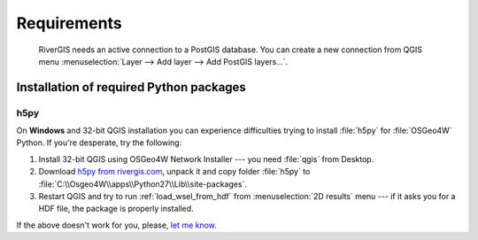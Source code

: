 .. _requirements:

-------------
Requirements
-------------

 RiverGIS needs an active connection to a PostGIS database. You can create a new connection from QGIS menu :menuselection:`Layer --> Add layer --> Add PostGIS layers...`.

Installation of required Python packages
----------------------------------------
^^^^^^^^^^^^^^^^
h5py
^^^^^^^^^^^^^^^^
On **Windows** and 32-bit QGIS installation you can experience difficulties trying to install :file:`h5py` for :file:`OSGeo4W` Python. If you're desperate, try the following:

#. Install 32-bit QGIS using OSGeo4W Network Installer --- you need :file:`qgis` from Desktop.
#. Download `h5py from rivergis.com <http://rivergis.com/h5py_for_osgeo4w.7z>`_, unpack it and copy folder :file:`h5py` to :file:`C:\\Osgeo4W\\apps\\Python27\\Lib\\site-packages`.
#. Restart QGIS and try to run :ref:`load_wsel_from_hdf` from :menuselection:`2D results` menu --- if it asks you for a HDF file, the package is properly installed.

If the above doesn't work for you, please, `let me know <mailto:rpasiok@gmail.com>`_.




